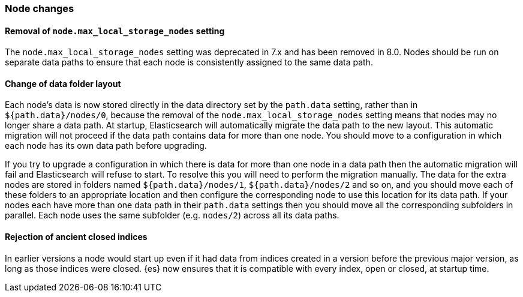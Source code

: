 [float]
[[breaking_80_node_changes]]
=== Node changes

//NOTE: The notable-breaking-changes tagged regions are re-used in the
//Installation and Upgrade Guide
//tag::notable-breaking-changes[]

// end::notable-breaking-changes[]

[float]
==== Removal of `node.max_local_storage_nodes` setting

The `node.max_local_storage_nodes` setting was deprecated in 7.x and
has been removed in 8.0. Nodes should be run on separate data paths
to ensure that each node is consistently assigned to the same data path.

[float]
==== Change of data folder layout

Each node's data is now stored directly in the data directory set by the
`path.data` setting, rather than in `${path.data}/nodes/0`, because the removal
of the `node.max_local_storage_nodes` setting means that nodes may no longer
share a data path. At startup, Elasticsearch will automatically migrate the data
path to the new layout. This automatic migration will not proceed if the data
path contains data for more than one node. You should move to a configuration in
which each node has its own data path before upgrading.

If you try to upgrade a configuration in which there is data for more than one
node in a data path then the automatic migration will fail and Elasticsearch
will refuse to start. To resolve this you will need to perform the migration
manually. The data for the extra nodes are stored in folders named
`${path.data}/nodes/1`, `${path.data}/nodes/2` and so on, and you should move
each of these folders to an appropriate location and then configure the
corresponding node to use this location for its data path. If your nodes each
have more than one data path in their `path.data` settings then you should move
all the corresponding subfolders in parallel. Each node uses the same subfolder
(e.g. `nodes/2`) across all its data paths.

[float]
==== Rejection of ancient closed indices

In earlier versions a node would start up even if it had data from indices
created in a version before the previous major version, as long as those
indices were closed. {es} now ensures that it is compatible with every index,
open or closed, at startup time.
